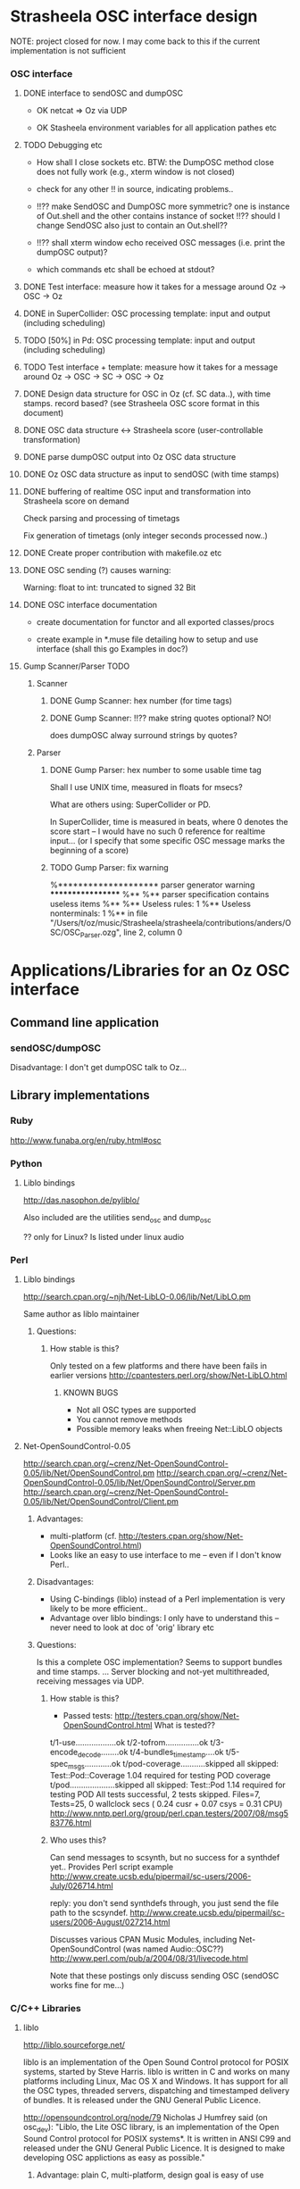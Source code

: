 
* Strasheela OSC interface design 

NOTE: project closed for now. I may come back to this if the current implementation is not sufficient


*** OSC interface

**** DONE interface to sendOSC and dumpOSC

  - OK netcat => Oz via UDP

  - OK Stasheela environment variables for all application pathes etc


**** TODO Debugging etc

  - How shall I close sockets etc. BTW: the DumpOSC method close does not fully work (e.g., xterm window is not closed)
  
  - check for any other !! in source, indicating problems..

  - !!?? make SendOSC and DumpOSC more symmetric? one is instance of Out.shell and the other contains instance of socket
    !!?? should I change SendOSC also just to contain an Out.shell??	    

  - !!?? shall xterm window echo received OSC messages (i.e. print the dumpOSC output)?

  - which commands etc shall be echoed at stdout?

  
**** DONE Test interface: measure how it takes for a message around Oz -> OSC -> Oz

**** DONE in SuperCollider: OSC processing template: input and output (including scheduling)

**** TODO [50%] in Pd: OSC processing template: input and output (including scheduling)

**** TODO Test interface + template: measure how it takes for a message around Oz -> OSC -> SC -> OSC -> Oz

**** DONE Design data structure for OSC in Oz (cf. SC data..), with time stamps. record based? (see Strasheela OSC score format in this document)

**** DONE OSC data structure <-> Strasheela score (user-controllable transformation)

**** DONE parse dumpOSC output into Oz OSC data structure

**** DONE Oz OSC data structure as input to sendOSC (with time stamps)


**** DONE buffering of realtime OSC input and transformation into Strasheela score on demand

Check parsing and processing of timetags

Fix generation of timetags (only integer seconds processed now..)

**** DONE Create proper contribution with makefile.oz etc

**** DONE OSC sending (?) causes warning:

Warning: float to int: truncated to signed 32 Bit

**** DONE OSC interface documentation

  - create documentation for functor and all exported classes/procs

  - create example in *.muse file detailing how to setup and use interface (shall this go Examples in doc?)


**** Gump Scanner/Parser TODO

***** Scanner

****** DONE Gump Scanner: hex number (for time tags)

****** DONE Gump Scanner: !!?? make string quotes optional? NO!

does dumpOSC alway surround strings by quotes?

***** Parser

****** DONE Gump Parser: hex number to some usable time tag

Shall I use UNIX time, measured in floats for msecs?

What are others using: SuperCollider or PD. 

In SuperCollider, time is measured in beats, where 0 denotes the score start -- I would have no such 0 reference for realtime input... (or I specify that some specific OSC message marks the beginning of a score) 


****** TODO Gump Parser: fix warning

%******************** parser generator warning ******************
%**
%** parser specification contains useless items
%**
%** Useless rules:        1
%** Useless nonterminals: 1
%** in file "/Users/t/oz/music/Strasheela/strasheela/contributions/anders/OSC/OSC_Parser.ozg", line 2, column 0




* Applications/Libraries for an Oz OSC interface 

** Command line application

*** sendOSC/dumpOSC

Disadvantage: I don't get dumpOSC talk to Oz... 



** Library implementations

*** Ruby

http://www.funaba.org/en/ruby.html#osc

*** Python

**** Liblo bindings

http://das.nasophon.de/pyliblo/

Also included are the utilities send_osc and dump_osc

?? only for Linux? Is listed under linux audio 
 

*** Perl

**** Liblo bindings

http://search.cpan.org/~njh/Net-LibLO-0.06/lib/Net/LibLO.pm 

Same author as liblo maintainer

***** Questions:

****** How stable is this?

Only tested on a few platforms and there have been fails in earlier versions
http://cpantesters.perl.org/show/Net-LibLO.html


******* KNOWN BUGS
	 
	 - Not all OSC types are supported
	 - You cannot remove methods
	 - Possible memory leaks when freeing Net::LibLO objects


**** Net-OpenSoundControl-0.05

http://search.cpan.org/~crenz/Net-OpenSoundControl-0.05/lib/Net/OpenSoundControl.pm
http://search.cpan.org/~crenz/Net-OpenSoundControl-0.05/lib/Net/OpenSoundControl/Server.pm
http://search.cpan.org/~crenz/Net-OpenSoundControl-0.05/lib/Net/OpenSoundControl/Client.pm

***** Advantages:

   - multi-platform (cf. http://testers.cpan.org/show/Net-OpenSoundControl.html)
   - Looks like an easy to use interface to me -- even if I don't know Perl..


***** Disadvantages:

   - Using C-bindings (liblo) instead of a Perl implementation is very likely to be more efficient..
   - Advantage over liblo bindings: I only have to understand this -- never need to look at doc of 'orig' library etc 



***** Questions:

Is this a complete OSC implementation? Seems to support bundles and time stamps.  
... Server blocking and not-yet multithreaded, receiving messages via UDP.

****** How stable is this?

  - Passed tests: http://testers.cpan.org/show/Net-OpenSoundControl.html
    What is tested??
t/1-use..................ok
t/2-tofrom...............ok
t/3-encode_decode........ok
t/4-bundles_timestamp....ok
t/5-spec_msgs............ok
t/pod-coverage...........skipped
        all skipped: Test::Pod::Coverage 1.04 required for testing POD coverage
t/pod....................skipped
        all skipped: Test::Pod 1.14 required for testing POD
All tests successful, 2 tests skipped.
Files=7, Tests=25,  0 wallclock secs ( 0.24 cusr +  0.07 csys =  0.31 CPU)
    http://www.nntp.perl.org/group/perl.cpan.testers/2007/08/msg583776.html

****** Who uses this?

Can send messages to scsynth, but no success for a synthdef yet..
Provides Perl script example  
http://www.create.ucsb.edu/pipermail/sc-users/2006-July/026714.html 

reply: you don't send synthdefs through, you just send the file path to the scsyndef.
http://www.create.ucsb.edu/pipermail/sc-users/2006-August/027214.html

Discusses various CPAN Music Modules, including Net-OpenSoundControl (was named Audio::OSC??)  
http://www.perl.com/pub/a/2004/08/31/livecode.html


Note that these postings only discuss sending OSC (sendOSC works fine for me...)


*** C/C++ Libraries


**** liblo

http://liblo.sourceforge.net/

liblo is an implementation of the Open Sound Control protocol for POSIX systems, started by Steve Harris. liblo is written in C and works on many platforms including Linux, Mac OS X and Windows. It has support for all the OSC types, threaded servers, dispatching and timestamped delivery of bundles. It is released under the GNU General Public Licence.

http://opensoundcontrol.org/node/79 
Nicholas J Humfrey said (on osc_dev): "Liblo, the Lite OSC library, is
an implementation of the Open Sound Control protocol for POSIX
systems*. It is written in ANSI C99 and released under the GNU General
Public Licence. It is designed to make developing OSC applictions as
easy as possible."

***** Advantage: plain C, multi-platform, design goal is easy of use

***** Disadvantage

!!?? liblo does not support timestamped bundles? TODO file lists as to-do: 

  - Full bundle support [needs NTP, argh], find budle timestamp delivery
    artimetic bug

-> but the doc contains def of OSC TimeTag values (lo_timetag) and fun lo_send_timestamped
   ?? does lo_send_timestamped define some internal scheduler
   ... if liblo works reliable as a schedule, then that is fine with me as well..

-> also, the function lo_bundle_new expects a timetag 

!!! timing is buggy: 
http://sourceforge.net/mailarchive/forum.php?thread_name=1157972566.614.75.camel%40chop.state51.co.uk&forum_name=liblo-devel


**** oscpack

http://www.audiomulch.com/~rossb/code/oscpack/

Advantage: multi platform: win, mac, linux
Disadvantage: hardcore C++


**** libosc++

http://libosc.rumori.de/

Disadvantage: partial implementation of the OSC protocol. 


**** OpenSound Control Kit

http://www.cnmat.berkeley.edu/OpenSoundControl/Kit/

Advantage: plain C
Disadvantage: only Unix support

http://opensoundcontrol.org/node/83 says:
I would not recommend using the OSC-Kit, since the code is old and not very well supported, given that there are newer implementations.


**** WOscLib

http://wosclib.sourceforge.net/

 WOscLib is a complete (server and client), easy to use OSC (OpenSound-Control) library, featuring Object Oriented (C++) design (modularity), platform-independence, type-safety (especially in OSC-methods), exception-handling and good documentation (doxygen). 




